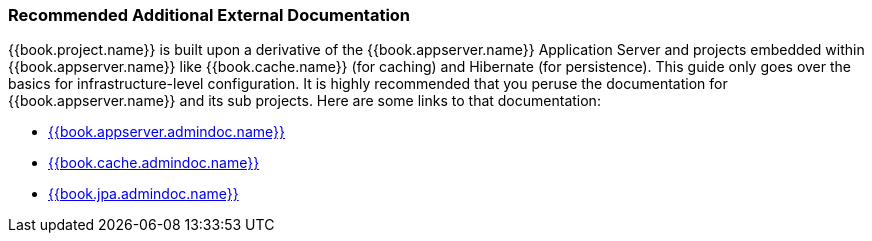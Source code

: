 === Recommended Additional External Documentation

{{book.project.name}} is built upon a derivative of the {{book.appserver.name}} Application Server and projects embedded
within {{book.appserver.name}} like {{book.cache.name}} (for caching) and Hibernate (for persistence).  This guide only
goes over the basics for infrastructure-level configuration.  It is highly recommended that you peruse the documentation
for {{book.appserver.name}} and its sub projects.  Here are some links to that documentation:

* link:{{book.appserver.admindoc.link}}[{{book.appserver.admindoc.name}}]
* link:{{book.cache.admindoc.link}}[{{book.cache.admindoc.name}}]
* link:{{book.jpa.admindoc.link}}[{{book.jpa.admindoc.name}}]